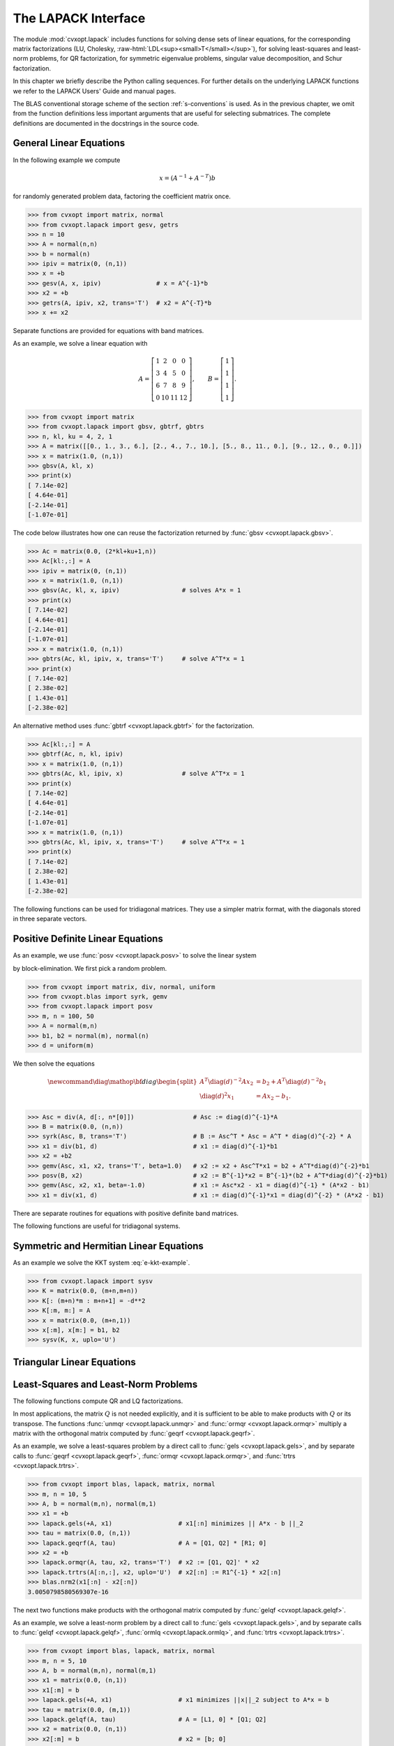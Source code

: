 .. role:: raw-html(raw)
   :format: html

.. _c-lapack:

********************
The LAPACK Interface
********************

The module :mod:`cvxopt.lapack` includes functions for solving dense sets 
of linear equations, for the corresponding matrix factorizations (LU, 
Cholesky, :raw-html:`LDL<sup><small>T</small></sup>`),
for solving least-squares and least-norm problems, for 
QR factorization, for symmetric eigenvalue problems, singular value 
decomposition, and Schur factorization.  

In this chapter we briefly describe the Python calling sequences.  For 
further details on the underlying LAPACK functions we refer to the LAPACK 
Users' Guide and manual pages.  

The BLAS conventional storage scheme of the section :ref:`s-conventions` 
is used. As in the previous chapter, we omit from the function definitions
less important arguments that are useful for selecting submatrices.  The 
complete definitions are documented in the docstrings in the source code.

.. seealso:: 

    `LAPACK Users' Guide, Third Edition, SIAM, 1999
    <http://www.netlib.org/lapack/lug/lapack_lug.html>`_


General Linear Equations
========================

.. function:: cvxopt.lapack.gesv(A, B[, ipiv = None])

    Solves
    
    .. math::

        A X = B,

    where :math:`A` and :math:`B` are real or complex matrices, with 
    :math:`A` square and nonsingular.  

    The arguments ``A`` and ``B`` must have the same type (:const:`'d'` 
    or :const:`'z'`).  On entry, ``B``  contains the right-hand side 
    :math:`B`; on exit it contains the solution :math:`X`.  The optional 
    argument ``ipiv`` is an integer matrix of length at least :math:`n`.  
    If ``ipiv`` is provided, then :func:`gesv` solves the system, replaces
    ``A`` with the triangular factors in an LU factorization, and returns 
    the permutation matrix in ``ipiv``.  If ``ipiv`` is not specified, 
    then :func:`gesv` solves the system but does not return the LU 
    factorization and does not modify ``A``.  

    Raises an :exc:`ArithmeticError` if the matrix is singular.


.. function:: cvxopt.lapack.getrf(A, ipiv)

    LU factorization of a general, possibly rectangular, real or
    complex matrix,  
 
    .. math::
    
        A = PLU, 

    where :math:`A` is :math:`m` by :math:`n`.  

    The argument ``ipiv`` is an integer matrix of length at least 
    min{:math:`m`, :math:`n`}.  On exit, the lower triangular part of 
    ``A`` is replaced by :math:`L`, the upper triangular part by :math:`U`,
    and the permutation matrix is returned in ``ipiv``.

    Raises an :exc:`ArithmeticError` if the matrix is not full rank.


.. function:: cvxopt.lapack.getrs(A, ipiv, B[, trans = 'N'])

    Solves a general set of linear equations

    .. math::
     
        AX & = B  \quad (\mathrm{trans} = \mathrm{'N'}), \\ 
        A^TX & = B \quad (\mathrm{trans} = \mathrm{'T'}), \\
        A^HX & = B \quad (\mathrm{trans} = \mathrm{'C'}), 
    
    given the LU factorization computed by 
    :func:`gesv <cvxopt.lapack.gesv>` or 
    :func:`getrf <cvxopt.lapack.getrf>`.

    On entry, ``A`` and ``ipiv`` must contain the factorization as computed
    by :func:`gesv` or :func:`getrf`.  On entry, ``B`` contains the 
    right-hand side :math:`B`; on exit it contains the solution :math:`X`.
    ``B`` must have the same type as ``A``.


.. function:: cvxopt.lapack.getri(A, ipiv)

    Computes the inverse of a matrix.  

    On entry, ``A`` and ``ipiv`` must contain the factorization as computed
    by :func:`gesv <cvxopt.lapack.gesv>` or 
    :func:`getrf <cvxopt.lapack.getrf>`.  On exit, ``A`` contains the 
    matrix inverse.


In the following example we compute

.. math::

    x = (A^{-1} + A^{-T})b

for randomly generated problem data, factoring the coefficient matrix once.

>>> from cvxopt import matrix, normal
>>> from cvxopt.lapack import gesv, getrs
>>> n = 10
>>> A = normal(n,n)
>>> b = normal(n)
>>> ipiv = matrix(0, (n,1))
>>> x = +b
>>> gesv(A, x, ipiv)               # x = A^{-1}*b 
>>> x2 = +b
>>> getrs(A, ipiv, x2, trans='T')  # x2 = A^{-T}*b
>>> x += x2


Separate functions are provided for equations with band matrices.

.. function:: cvxopt.lapack.gbsv(A, kl, B[, ipiv = None])

    Solves

    .. math::

        A X = B,
    
    where :math:`A` and :math:`B` are real or complex matrices, with 
    :math:`A` :math:`n` by :math:`n` and banded with :math:`k_l` 
    subdiagonals.  

    The arguments ``A`` and ``B`` must have the same type (:const:`'d'` 
    or :const:`'z'`).  On entry, ``B`` contains the right-hand side 
    :math:`B`; on exit it contains the solution :math:`X`.  The optional 
    argument ``ipiv`` is an integer matrix of length at least :math:`n`.  
    If ``ipiv`` is provided, then ``A`` must have :math:`2k_l + k_u + 1` 
    rows.  On entry the diagonals of :math:`A` are stored in rows 
    :math:`k_l + 1` to :math:`2k_l + k_u + 1` of ``A``, using the BLAS 
    format for general band matrices (see the section 
    :ref:`s-conventions`).  On exit, the factorization is returned in 
    ``A`` and ``ipiv``.  If ``ipiv`` is not provided, then ``A`` must have
    :math:`k_l + k_u + 1` rows.  On entry the diagonals of :math:`A` are 
    stored in the rows of ``A``, following the standard BLAS format for 
    general band matrices.  In this case, :func:`gbsv` does not modify 
    ``A`` and does not return the factorization.

    Raises an :exc:`ArithmeticError` if the matrix is singular.


.. function:: cvxopt.lapack.gbtrf(A, m, kl, ipiv)

    LU factorization of a general :math:`m` by :math:`n` real or complex 
    band matrix with :math:`k_l` subdiagonals.

    The matrix is stored using the BLAS format for general band matrices 
    (see the section :ref:`s-conventions`), by providing the diagonals 
    (stored as rows of a :math:`k_u + k_l + 1` by :math:`n` matrix ``A``),
    the number of rows :math:`m`, and the number of subdiagonals 
    :math:`k_l`.  The argument ``ipiv`` is an integer matrix of length at 
    least min{:math:`m`, :math:`n`}.  On exit, ``A`` and ``ipiv`` contain 
    the details of the factorization.

    Raises an :exc:`ArithmeticError` if the matrix is not full rank.


.. function:: cvxopt.lapack.gbtrs({A, kl, ipiv, B[, trans = 'N'])

    Solves a set of linear equations 
   
    .. math::

        AX   & = B \quad (\mathrm{trans} = \mathrm{'N'}), \\
        A^TX & = B \quad (\mathrm{trans} = \mathrm{'T'}), \\
        A^HX & = B \quad (\mathrm{trans} = \mathrm{'C'}), 

    with :math:`A` a general band matrix with :math:`k_l` subdiagonals, 
    given the LU factorization computed by 
    :func:`gbsv <cvxopt.lapack.gbsv>` or 
    :func:`gbtrf <cvxopt.lapack.gbtrf>`.

    On entry, ``A`` and ``ipiv`` must contain the factorization as computed
    by :func:`gbsv` or :func:`gbtrf`.  On entry, ``B`` contains the 
    right-hand side :math:`B`; on exit it contains the solution :math:`X`.
    ``B`` must have the same type as ``A``.


As an example, we solve a linear equation with

.. math::

    A = \left[ \begin{array}{cccc}
        1 & 2 & 0 & 0 \\
        3 & 4 & 5 & 0 \\
        6 & 7 & 8 & 9 \\
        0 & 10 & 11 & 12 
        \end{array}\right], \qquad  
    B = \left[\begin{array}{c} 1 \\ 1 \\ 1 \\ 1 \end{array}\right].

>>> from cvxopt import matrix
>>> from cvxopt.lapack import gbsv, gbtrf, gbtrs
>>> n, kl, ku = 4, 2, 1
>>> A = matrix([[0., 1., 3., 6.], [2., 4., 7., 10.], [5., 8., 11., 0.], [9., 12., 0., 0.]])
>>> x = matrix(1.0, (n,1))
>>> gbsv(A, kl, x)
>>> print(x)
[ 7.14e-02]
[ 4.64e-01]
[-2.14e-01]
[-1.07e-01]

The code below illustrates how one can reuse the factorization returned
by :func:`gbsv <cvxopt.lapack.gbsv>`. 

>>> Ac = matrix(0.0, (2*kl+ku+1,n))
>>> Ac[kl:,:] = A
>>> ipiv = matrix(0, (n,1))
>>> x = matrix(1.0, (n,1))
>>> gbsv(Ac, kl, x, ipiv)                 # solves A*x = 1
>>> print(x)
[ 7.14e-02]
[ 4.64e-01]
[-2.14e-01]
[-1.07e-01]
>>> x = matrix(1.0, (n,1))
>>> gbtrs(Ac, kl, ipiv, x, trans='T')     # solve A^T*x = 1
>>> print(x)
[ 7.14e-02]
[ 2.38e-02]
[ 1.43e-01]
[-2.38e-02]

An alternative method uses :func:`gbtrf <cvxopt.lapack.gbtrf>` for the 
factorization.

>>> Ac[kl:,:] = A
>>> gbtrf(Ac, n, kl, ipiv)                 
>>> x = matrix(1.0, (n,1))
>>> gbtrs(Ac, kl, ipiv, x)                # solve A^T*x = 1
>>> print(x)                 
[ 7.14e-02]
[ 4.64e-01]
[-2.14e-01]
[-1.07e-01]
>>> x = matrix(1.0, (n,1))
>>> gbtrs(Ac, kl, ipiv, x, trans='T')     # solve A^T*x = 1
>>> print(x)
[ 7.14e-02]
[ 2.38e-02]
[ 1.43e-01]
[-2.38e-02]


The following functions can be used for tridiagonal matrices. They use a 
simpler matrix format, with the diagonals stored in three separate vectors.

.. function:: cvxopt.lapack.gtsv(dl, d, du, B))

    Solves

    .. math::

        A X = B,
    
    where :math:`A` is an :math:`n` by :math:`n` tridiagonal matrix. 

    The subdiagonal of :math:`A` is stored as a matrix ``dl`` of length 
    :math:`n-1`, the diagonal is stored as a matrix ``d`` of length 
    :math:`n`, and the superdiagonal is stored as a matrix ``du`` of 
    length :math:`n-1`.  The four arguments must have the same type 
    (:const:`'d'` or :const:`'z'`).  On exit ``dl``, ``d``, ``du`` are 
    overwritten with the details of the LU factorization of :math:`A`. 
    On entry, ``B`` contains the right-hand side :math:`B`; on exit it 
    contains the solution :math:`X`.

    Raises an :exc:`ArithmeticError` if the matrix is singular.


.. function:: cvxopt.lapack.gttrf(dl, d, du, du2, ipiv)

    LU factorization of an :math:`n` by :math:`n` tridiagonal matrix.

    The subdiagonal of :math:`A` is stored as a matrix ``dl`` of length 
    :math:`n-1`, the diagonal is stored as a matrix ``d`` of length 
    :math:`n`, and the superdiagonal is stored as a matrix ``du`` of length
    :math:`n-1`.  ``dl``, ``d`` and ``du`` must have the same type.  
    ``du2`` is a matrix of length :math:`n-2`, and of the same type as 
    ``dl``.  ``ipiv`` is an :const:`'i'` matrix of length :math:`n`.
    On exit, the five arguments contain the details of the factorization.

    Raises an :exc:`ArithmeticError` if the matrix is singular.


.. function:: cvxopt.lapack.gttrs(dl, d, du, du2, ipiv, B[, trans = 'N'])

    Solves a set of linear equations 

    .. math:: 

        AX   & = B \quad (\mathrm{trans} = \mathrm{'N'}), \\
        A^TX & = B \quad (\mathrm{trans} = \mathrm{'T'}), \\
        A^HX & = B \quad (\mathrm{trans} = \mathrm{'C'}), 
    
    where :math:`A` is an :math:`n` by :math:`n` tridiagonal matrix.

    The arguments ``dl``, ``d``, ``du``, ``du2``, and ``ipiv`` contain 
    the details of the LU factorization as returned by 
    :func:`gttrf <cvxopt.lapack.gttrf>`.
    On entry, ``B`` contains the right-hand side :math:`B`; on exit it 
    contains the solution :math:`X`.  ``B`` must have the same type as 
    the other arguments.


Positive Definite Linear Equations
==================================

.. function:: cvxopt.lapack.posv(A, B[, uplo = 'L'])

    Solves

    .. math:: 

        A X = B,

    where :math:`A` is a real symmetric or complex Hermitian positive 
    definite matrix.

    On exit, ``B`` is replaced by the solution, and ``A`` is overwritten 
    with the Cholesky factor.  The matrices ``A`` and ``B`` must have 
    the same type (:const:`'d'` or :const:`'z'`).

    Raises an :exc:`ArithmeticError` if the matrix is not positive 
    definite.


.. function:: cvxopt.lapack.potrf(A[, uplo = 'L'])

    Cholesky factorization 

    .. math:: 

        A = LL^T \qquad \mbox{or} \qquad A = LL^H

    of a positive definite real symmetric or complex Hermitian matrix 
    :math:`A`.  

    On exit, the lower triangular part of ``A`` (if ``uplo`` is 
    :const:`'L'`) or the upper triangular part (if ``uplo`` is 
    :const:`'U'`) is overwritten with the Cholesky factor or its 
    (conjugate) transpose.

    Raises an :exc:`ArithmeticError` if the matrix is not positive 
    definite.


.. function:: cvxopt.lapack.potrs(A, B[, uplo = 'L'])

    Solves a set of linear equations

    .. math::
     
        AX = B

    with a positive definite real symmetric or complex Hermitian matrix,
    given the Cholesky factorization computed by 
    :func:`posv <cvxopt.lapack.posv>` or 
    :func:`potrf <cvxopt.lapack.potrf>`.

    On entry, ``A`` contains the triangular factor, as computed by 
    :func:`posv` or :func:`potrf`.  On exit, ``B`` is replaced by the 
    solution.  ``B`` must have the same type as ``A``.


.. function:: cvxopt.lapack.potri(A[, uplo = 'L']) 

    Computes the inverse of a positive definite matrix.

    On entry, ``A`` contains the Cholesky factorization computed by 
    :func:`potrf <cvxopt.lapack.potri>` or 
    :func:`posv <cvxopt.lapack.posv>`.  On exit, it contains the matrix 
    inverse.


As an example, we use :func:`posv <cvxopt.lapack.posv>` to solve the 
linear system

.. math:: 
    :label: e-kkt-example

    \newcommand{\diag}{\mathop{\bf diag}}
    \left[ \begin{array}{cc} 
        -\diag(d)^2  & A \\ A^T  & 0 
    \end{array} \right]
    \left[ \begin{array}{c} x_1 \\ x_2 \end{array} \right]
    = 
    \left[ \begin{array}{c} b_1 \\ b_2 \end{array} \right]

by block-elimination.  We first pick a random problem.

>>> from cvxopt import matrix, div, normal, uniform
>>> from cvxopt.blas import syrk, gemv
>>> from cvxopt.lapack import posv
>>> m, n = 100, 50  
>>> A = normal(m,n)
>>> b1, b2 = normal(m), normal(n)
>>> d = uniform(m)

We then solve the equations 

.. math::

    \newcommand{\diag}{\mathop{\bf diag}}
    \begin{split}
    A^T \diag(d)^{-2}A x_2 & = b_2 + A^T \diag(d)^{-2} b_1 \\
    \diag(d)^2 x_1 & = Ax_2 - b_1.
    \end{split}


>>> Asc = div(A, d[:, n*[0]])                # Asc := diag(d)^{-1}*A
>>> B = matrix(0.0, (n,n))
>>> syrk(Asc, B, trans='T')                  # B := Asc^T * Asc = A^T * diag(d)^{-2} * A
>>> x1 = div(b1, d)                          # x1 := diag(d)^{-1}*b1
>>> x2 = +b2
>>> gemv(Asc, x1, x2, trans='T', beta=1.0)   # x2 := x2 + Asc^T*x1 = b2 + A^T*diag(d)^{-2}*b1 
>>> posv(B, x2)                              # x2 := B^{-1}*x2 = B^{-1}*(b2 + A^T*diag(d)^{-2}*b1)
>>> gemv(Asc, x2, x1, beta=-1.0)             # x1 := Asc*x2 - x1 = diag(d)^{-1} * (A*x2 - b1)
>>> x1 = div(x1, d)                          # x1 := diag(d)^{-1}*x1 = diag(d)^{-2} * (A*x2 - b1)


There are separate routines for equations with positive definite band 
matrices.

.. function:: cvxopt.lapack.pbsv(A, B[, uplo='L'])

    Solves

    .. math::

        AX = B

    where :math:`A` is a real symmetric or complex Hermitian positive 
    definite band matrix.  

    On entry, the diagonals of :math:`A` are stored in ``A``, using the 
    BLAS format for symmetric or Hermitian band matrices (see 
    section :ref:`s-conventions`).  On exit, ``B`` is replaced by the
    solution, and ``A`` is overwritten with the Cholesky factor (in the
    BLAS format for triangular band matrices).  The matrices ``A`` and 
    ``B`` must have the same type (:const:`'d'` or :const:`'z'`).

    Raises an :exc:`ArithmeticError` if the matrix is not positive 
    definite.


.. function:: cvxopt.lapack.pbtrf(A[, uplo = 'L'])

    Cholesky factorization 

    .. math::

        A = LL^T \qquad \mbox{or} \qquad A = LL^H

    of a positive definite real symmetric or complex Hermitian band matrix
    :math:`A`.  

    On entry, the diagonals of :math:`A` are stored in ``A``, using the 
    BLAS format for symmetric or Hermitian band matrices.  On exit, ``A`` 
    contains the Cholesky factor, in the BLAS format for triangular band 
    matrices.  

    Raises an :exc:`ArithmeticError` if the matrix is not positive 
    definite.


.. function:: cvxopt.lapack.pbtrs(A, B[, uplo = 'L'])

    Solves a set of linear equations

    .. math::

        AX=B

    with a positive definite real symmetric or complex Hermitian band 
    matrix, given the Cholesky factorization computed by 
    :func:`pbsv <cvxopt.lapack.pbsv>` or 
    :func:`pbtrf <cvxopt.lapack.pbtrf>`.  

    On entry, ``A`` contains the triangular factor, as computed by
    :func:`pbsv` or :func:`pbtrf`.  On exit, ``B`` is replaced by the 
    solution.  ``B`` must have the same type as ``A``.


The following functions are useful for tridiagonal systems.

.. function:: cvxopt.lapack.ptsv(d, e, B)

    Solves
    
    .. math::

       A X = B,

    where :math:`A` is an :math:`n` by :math:`n` positive definite real 
    symmetric or complex Hermitian tridiagonal matrix.  

    The diagonal of :math:`A` is stored as a :const:`'d'` matrix ``d`` of 
    length :math:`n` and its subdiagonal as a :const:`'d'` or :const:`'z'`
    matrix ``e`` of length :math:`n-1`.  The arguments ``e`` and ``B`` 
    must have the same type.  On exit ``d`` contains the diagonal elements
    of :math:`D` in the 
    :raw-html:`LDL<sup><small>T</small></sup>`
    or 
    :raw-html:`LDL<sup><small>H</small></sup>`
    factorization of :math:`A`, and 
    ``e`` contains the subdiagonal elements of the unit lower bidiagonal 
    matrix :math:`L`.  ``B`` is overwritten with the solution :math:`X`.  
    Raises an :exc:`ArithmeticError` if the matrix is singular.


.. function:: cvxopt.lapack.pttrf(d, e)

    :raw-html:`LDL<sup><small>T</small></sup>`
    or
    :raw-html:`LDL<sup><small>H</small></sup>`
    factorization of an :math:`n` by :math:`n` positive 
    definite real symmetric or complex Hermitian tridiagonal matrix 
    :math:`A`.

    On entry, the argument ``d`` is a :const:`'d'` matrix with the diagonal
    elements of :math:`A`.  The argument ``e`` is :const:`'d'` or 
    :const:`'z'` matrix containing the subdiagonal of :math:`A`.  On exit 
    ``d`` contains the diagonal elements of :math:`D`, and ``e`` contains 
    the subdiagonal elements of the unit lower bidiagonal matrix :math:`L`.
    
    Raises an :exc:`ArithmeticError` if the matrix is singular.


.. function:: cvxopt.lapack.pttrs(d, e, B[, uplo = 'L'])

    Solves a set of linear equations 

    .. math::

        AX = B 

    where :math:`A` is an :math:`n` by :math:`n` positive definite real 
    symmetric or complex Hermitian tridiagonal matrix, given its 
    :raw-html:`LDL<sup><small>T</small></sup>`
    or
    :raw-html:`LDL<sup><small>H</small></sup>`
    factorization.

    The argument ``d`` is the diagonal of the diagonal matrix :math:`D`.
    The argument ``uplo`` only matters for complex matrices.  If ``uplo`` 
    is :const:`'L'`, then on exit ``e`` contains the subdiagonal elements 
    of the unit bidiagonal matrix :math:`L`.  If ``uplo`` is :const:`'U'`,
    then ``e`` contains the complex conjugates of the elements of the unit
    bidiagonal matrix :math:`L`.  On exit, ``B`` is overwritten with the 
    solution :math:`X`.  ``B`` must have the same type as ``e``.


Symmetric and Hermitian Linear Equations
========================================

.. function:: cvxopt.lapack.sysv(A, B[, ipiv = None, uplo = 'L'])

    Solves

    .. math::
    
        AX = B
    
    where :math:`A` is a real or complex symmetric matrix  of order 
    :math:`n`.

    On exit, ``B`` is replaced by the solution.  The matrices ``A`` and 
    ``B`` must have the same type (:const:`'d'` or :const:`'z'`).  The 
    optional argument ``ipiv`` is an integer matrix of length at least 
    equal to :math:`n`.  If ``ipiv`` is provided, :func:`sysv` solves the 
    system and returns the factorization in ``A`` and ``ipiv``.  If 
    ``ipiv`` is not specified, :func:`sysv` solves the system but does not
    return the factorization and does not modify ``A``.

    Raises an :exc:`ArithmeticError` if the matrix is singular.


.. function:: cvxopt.lapack.sytrf(A, ipiv[, uplo = 'L'])

    :raw-html:`LDL<sup><small>T</small></sup>`
    factorization 

    .. math:: 

        PAP^T = LDL^T

    of a real or complex symmetric matrix :math:`A` of order :math:`n`.

    ``ipiv`` is an :const:`'i'` matrix of length at least :math:`n`.  On 
    exit, ``A`` and ``ipiv`` contain the factorization.

    Raises an :exc:`ArithmeticError` if the matrix is singular.


.. function:: cvxopt.lapack.sytrs(A, ipiv, B[, uplo = 'L'])

    Solves 

    .. math:: 

        A X = B

    given the 
    :raw-html:`LDL<sup><small>T</small></sup>`
    factorization computed by 
    :func:`sytrf <cvxopt.lapack.sytrf>` or 
    :func:`sysv <cvxopt.lapack.sysv>`. ``B`` must have the same type as 
    ``A``.


.. function:: cvxopt.lapack.sytri(A, ipiv[, uplo = 'L'])

    Computes the inverse of a real or complex symmetric matrix.

    On entry, ``A`` and ``ipiv`` contain the 
    :raw-html:`LDL<sup><small>T</small></sup>`
    factorization computed by :func:`sytrf <cvxopt.lapack.sytrf>` or 
    :func:`sysv <cvxopt.lapack.sysv>`.  
    On exit, ``A`` contains the inverse.


.. function:: cvxopt.lapack.hesv(A, B[, ipiv = None, uplo = 'L'])

    Solves

    .. math::

        A X = B

    where :math:`A` is a real symmetric or complex Hermitian of order 
    :math:`n`.

    On exit, ``B`` is replaced by the solution.  The matrices ``A`` and 
    ``B`` must have the same type (:const:`'d'` or :const:`'z'`).  The 
    optional argument ``ipiv`` is an integer matrix of length at least 
    :math:`n`.  If ``ipiv`` is provided, then :func:`hesv` solves the 
    system and returns the factorization in ``A`` and ``ipiv``.  If 
    ``ipiv`` is not specified, then :func:`hesv` solves the system but does
    not return the factorization and does not modify ``A``.

    Raises an :exc:`ArithmeticError` if the matrix is singular.


.. function:: cvxopt.lapack.hetrf(A, ipiv[, uplo = 'L'])

    :raw-html:`LDL<sup><small>H</small></sup>`
    factorization 

    .. math:: 

        PAP^T = LDL^H

    of a real symmetric or complex Hermitian matrix of order :math:`n`.
    ``ipiv`` is an :const:`'i'` matrix of length at least :math:`n`.  
    On exit, ``A`` and ``ipiv`` contain the factorization.

    Raises an :exc:`ArithmeticError` if the matrix is singular.


.. function:: cvxopt.lapack.hetrs(A, ipiv, B[, uplo = 'L'])

    Solves 

    .. math::

        A X = B
    
    given the 
    :raw-html:`LDL<sup><small>H</small></sup>`
    factorization computed by 
    :func:`hetrf <cvxopt.lapack.hetrf>` or 
    :func:`hesv <cvxopt.lapack.hesv>`.


.. function:: cvxopt.lapack.hetri(A, ipiv[, uplo = 'L'])

    Computes the inverse of a real symmetric or complex Hermitian  matrix.

    On entry, ``A`` and ``ipiv`` contain the 
    :raw-html:`LDL<sup><small>H</small></sup>`
    factorization computed 
    by :func:`hetrf <cvxopt.lapack.hetrf>` or 
    :func:`hesv <cvxopt.lapack.hesv>`.  On exit, ``A`` contains the 
    inverse.


As an example we solve the KKT system :eq:`e-kkt-example`.

>>> from cvxopt.lapack import sysv
>>> K = matrix(0.0, (m+n,m+n))
>>> K[: (m+n)*m : m+n+1] = -d**2
>>> K[:m, m:] = A
>>> x = matrix(0.0, (m+n,1))
>>> x[:m], x[m:] = b1, b2
>>> sysv(K, x, uplo='U')   


Triangular Linear Equations
===========================

.. function:: cvxopt.lapack.trtrs(A, B[, uplo = 'L', trans = 'N', diag = 'N'])

    Solves a triangular set of equations

    .. math::

        AX   & = B \quad (\mathrm{trans} = \mathrm{'N'}), \\
        A^TX & = B \quad (\mathrm{trans} = \mathrm{'T'}), \\
        A^HX & = B \quad (\mathrm{trans} = \mathrm{'C'}), 

    where :math:`A` is real or complex and triangular of order :math:`n`, 
    and :math:`B` is a matrix with :math:`n` rows.  

    ``A`` and ``B`` are matrices with the same type (:const:`'d'` or 
    :const:`'z'`).  :func:`trtrs` is similar to 
    :func:`blas.trsm <cvxopt.blas.trsm>`, except 
    that it raises an :exc:`ArithmeticError` if a diagonal element of ``A``
    is zero (whereas :func:`blas.trsm` returns :const:`inf` values).


.. function:: cvxopt.lapack.trtri(A[, uplo = 'L', diag = 'N'])

    Computes the inverse of a real or complex triangular matrix :math:`A`.  
    On exit, ``A`` contains the inverse.


.. function:: cvxopt.lapack.tbtrs(A, B[, uplo = 'L', trans = 'T', diag = 'N'])

    Solves a triangular set of equations

    .. math:: 

        AX   & = B \quad (\mathrm{trans} = \mathrm{'N'}), \\
        A^TX & = B \quad (\mathrm{trans} = \mathrm{'T'}), \\
        A^HX & = B \quad (\mathrm{trans} = \mathrm{'C'}), 

    where :math:`A` is real or complex triangular band matrix of order 
    :math:`n`, and :math:`B` is a matrix with :math:`n` rows.

    The diagonals of :math:`A` are stored in ``A`` using the BLAS 
    conventions for triangular band matrices.  ``A`` and ``B`` are 
    matrices with the same type (:const:`'d'` or :const:`'z'`).  On exit, 
    ``B`` is replaced by the solution :math:`X`.


Least-Squares and Least-Norm Problems
=====================================

.. function:: cvxopt.lapack.gels(A, B[, trans = 'N'])

    Solves least-squares and least-norm problems with a full rank :math:`m`
    by :math:`n` matrix :math:`A`.


    1. ``trans`` is :const:`'N'`.  If :math:`m` is greater than or equal
       to :math:`n`, :func:`gels` solves the least-squares problem

       .. math::

           \begin{array}{ll} 
           \mbox{minimize} & \|AX-B\|_F.
           \end{array} 
    
       If :math:`m` is less than or equal to :math:`n`, :func:`gels` solves
       the least-norm problem

       .. math::

           \begin{array}{ll} 
           \mbox{minimize} & \|X\|_F \\
           \mbox{subject to} & AX = B.
           \end{array}

    2. ``trans`` is :const:`'T'` or :const:`'C'` and ``A`` and ``B`` are 
       real.  If :math:`m` is greater than or equal to :math:`n`, 
       :func:`gels` solves the least-norm problem

       .. math:: 
    
           \begin{array}{ll} 
           \mbox{minimize} & \|X\|_F \\
           \mbox{subject to} & A^TX=B.
           \end{array}

       If :math:`m` is less than or equal to :math:`n`, :func:`gels` solves
       the least-squares problem

       .. math::

           \begin{array}{ll} 
           \mbox{minimize} & \|A^TX-B\|_F.
           \end{array}
    
    3. ``trans`` is :const:`'C'` and ``A`` and ``B`` are complex. If 
       :math:`m` is greater than or equal to :math:`n`, :func:`gels` solves
       the least-norm problem
   
       .. math::

           \begin{array}{ll} 
           \mbox{minimize} & \|X\|_F \\
           \mbox{subject to} & A^HX=B.
           \end{array}

       If :math:`m` is less than or equal to :math:`n`, :func:`gels` solves
       the least-squares problem

       .. math::

           \begin{array}{ll} 
           \mbox{minimize} & \|A^HX-B\|_F.
           \end{array}

    ``A`` and ``B`` must have the same typecode (:const:`'d'` or 
    :const:`'z'`).  ``trans`` = :const:`'T'` is not allowed if ``A`` is 
    complex.  On exit, the solution :math:`X` is stored as the leading 
    submatrix of ``B``.  The matrix ``A`` is overwritten with details of 
    the QR or the LQ factorization of :math:`A`.

    Note that :func:`gels` does not check whether :math:`A` is full rank.


The following functions compute QR and LQ factorizations. 

.. function:: cvxopt.lapack.geqrf(A, tau)

    QR factorization of a real or complex matrix ``A``:

    .. math:: 

        A = Q R.

    If :math:`A` is :math:`m` by :math:`n`, then :math:`Q` is :math:`m` by 
    :math:`m` and orthogonal/unitary, and :math:`R` is :math:`m` by  
    :math:`n` and upper triangular (if :math:`m` is greater than or equal 
    to :math:`n`), or upper trapezoidal (if :math:`m` is less than or 
    equal to :math:`n`).  

    ``tau``  is a matrix of the same type as ``A`` and of length 
    min{:math:`m`, :math:`n`}.  On exit, :math:`R` is stored in the upper 
    triangular/trapezoidal part of ``A``.  The matrix :math:`Q` is stored 
    as a product of min{:math:`m`, :math:`n`} elementary reflectors in 
    the first min{:math:`m`, :math:`n`} columns of ``A`` and in ``tau``.


.. function:: cvxopt.lapack.gelqf(A, tau)

    LQ factorization of a real or complex matrix ``A``:
  
    .. math::

        A = L Q.

    If :math:`A` is :math:`m` by :math:`n`, then :math:`Q` is :math:`n` by 
    :math:`n` and orthogonal/unitary, and :math:`L` is :math:`m` by 
    :math:`n` and lower triangular (if :math:`m` is less than or equal to 
    :math:`n`), or lower trapezoidal (if :math:`m` is greater than or equal
    to :math:`n`).  

    ``tau``  is a matrix of the same type as ``A`` and of length 
    min{:math:`m`, :math:`n`}.  On exit, :math:`L` is stored in the lower 
    triangular/trapezoidal part of ``A``.  The matrix :math:`Q` is stored 
    as a product of min{:math:`m`, :math:`n`} elementary reflectors in the
    first min{:math:`m`, :math:`n`} rows of ``A`` and in ``tau``.


.. function:: cvxopt.lapack.geqp3(A, jpvt, tau)

    QR factorization with column pivoting of a real or complex matrix 
    :math:`A`:

    .. math:: 

        A P = Q R.

    If :math:`A` is :math:`m` by :math:`n`, then :math:`Q` is :math:`m` 
    by :math:`m` and orthogonal/unitary, and :math:`R` is :math:`m` by 
    :math:`n` and upper triangular (if :math:`m` is greater than or equal 
    to :math:`n`), or upper trapezoidal (if :math:`m` is less than or equal
    to :math:`n`).  

    ``tau`` is a matrix of the same type as ``A`` and of length 
    min{:math:`m`, :math:`n`}.  ``jpvt`` is an integer matrix of 
    length :math:`n`.  On entry, if ``jpvt[k]`` is nonzero, then 
    column :math:`k` of :math:`A` is permuted to the front of :math:`AP`.
    Otherwise, column :math:`k` is a free column.

    On exit, ``jpvt`` contains the permutation :math:`P`:  the operation 
    :math:`AP` is equivalent to ``A[:, jpvt-1]``.  :math:`R` is stored
    in the upper triangular/trapezoidal part of ``A``.  The matrix 
    :math:`Q` is stored as a product of min{:math:`m`, :math:`n`} 
    elementary reflectors in the first min{:math:`m`,:math:`n`} columns 
    of ``A`` and in ``tau``.


In most applications, the matrix :math:`Q` is not needed explicitly, and
it is sufficient to be able to make products with :math:`Q` or its 
transpose.  The functions :func:`unmqr <cvxopt.lapack.unmqr>` and 
:func:`ormqr <cvxopt.lapack.ormqr>` multiply a matrix
with the orthogonal matrix computed by 
:func:`geqrf <cvxopt.lapack.geqrf>`.

.. function:: cvxopt.lapack.unmqr(A, tau, C[, side = 'L', trans = 'N'])

    Product with a real orthogonal or complex unitary matrix:

    .. math::

        \newcommand{\op}{\mathop{\mathrm{op}}}
        \begin{split}
        C & := \op(Q)C \quad (\mathrm{side} = \mathrm{'L'}), \\
        C & := C\op(Q) \quad (\mathrm{side} = \mathrm{'R'}), \\
        \end{split}

    where

    .. math::

        \newcommand{\op}{\mathop{\mathrm{op}}}
        \op(Q) =  \left\{ \begin{array}{ll}
            Q & \mathrm{trans} = \mathrm{'N'} \\
            Q^T & \mathrm{trans} = \mathrm{'T'} \\
            Q^H & \mathrm{trans} = \mathrm{'C'}.
        \end{array}\right.

    If ``A`` is :math:`m` by :math:`n`, then :math:`Q` is square of order 
    :math:`m` and orthogonal or unitary.  :math:`Q` is stored in the first
    min{:math:`m`, :math:`n`} columns of ``A`` and in ``tau`` as a 
    product of min{:math:`m`, :math:`n`} elementary reflectors, as 
    computed by :func:`geqrf <cvxopt.lapack.geqrf>`.  
    The matrices ``A``, ``tau``, and ``C`` 
    must have the same type.  ``trans`` = :const:`'T'` is only allowed if 
    the typecode is :const:`'d'`.


.. function:: cvxopt.lapack.ormqr(A, tau, C[, side = 'L', trans = 'N'])

    Identical to :func:`unmqr <cvxopt.lapack.unmqr>` but works only for 
    real matrices, and the 
    possible values of ``trans`` are :const:`'N'` and :const:`'T'`.


As an example, we solve a least-squares problem by a direct call to 
:func:`gels <cvxopt.lapack.gels>`, and by separate calls to 
:func:`geqrf <cvxopt.lapack.geqrf>`, 
:func:`ormqr <cvxopt.lapack.ormqr>`, and 
:func:`trtrs <cvxopt.lapack.trtrs>`.

>>> from cvxopt import blas, lapack, matrix, normal
>>> m, n = 10, 5
>>> A, b = normal(m,n), normal(m,1)
>>> x1 = +b
>>> lapack.gels(+A, x1)                  # x1[:n] minimizes || A*x - b ||_2
>>> tau = matrix(0.0, (n,1)) 
>>> lapack.geqrf(A, tau)                 # A = [Q1, Q2] * [R1; 0]
>>> x2 = +b
>>> lapack.ormqr(A, tau, x2, trans='T')  # x2 := [Q1, Q2]' * x2
>>> lapack.trtrs(A[:n,:], x2, uplo='U')  # x2[:n] := R1^{-1} * x2[:n]
>>> blas.nrm2(x1[:n] - x2[:n])
3.0050798580569307e-16


The next two functions make products with the orthogonal matrix computed 
by :func:`gelqf <cvxopt.lapack.gelqf>`.

.. function:: cvxopt.lapack.unmlq(A, tau, C[, side = 'L', trans = 'N'])

    Product with a real orthogonal or complex unitary matrix:

    .. math::

        \newcommand{\op}{\mathop{\mathrm{op}}}
        \begin{split}
        C & := \op(Q)C \quad (\mathrm{side} = \mathrm{'L'}), \\
        C & := C\op(Q) \quad (\mathrm{side} = \mathrm{'R'}), \\
        \end{split}

    where

    .. math::
        \newcommand{\op}{\mathop{\mathrm{op}}}
            \op(Q) =  \left\{ \begin{array}{ll}
                Q & \mathrm{trans} = \mathrm{'N'}, \\
                Q^T & \mathrm{trans} = \mathrm{'T'}, \\
                Q^H & \mathrm{trans} = \mathrm{'C'}.
            \end{array}\right.

    If ``A`` is :math:`m` by :math:`n`, then :math:`Q` is square of order 
    :math:`n` and orthogonal or unitary.  :math:`Q` is stored in the first
    min{:math:`m`, :math:`n`} rows of ``A`` and in ``tau`` as a product of
    min{:math:`m`, :math:`n`} elementary reflectors, as computed by  
    :func:`gelqf <cvxopt.lapack.gelqf>`.  
    The matrices ``A``, ``tau``, and ``C`` must have the 
    same type.  ``trans`` = :const:`'T'` is only allowed if the typecode 
    is :const:`'d'`.


.. function:: cvxopt.lapack.ormlq(A, tau, C[, side = 'L', trans = 'N'])

    Identical to :func:`unmlq <cvxopt.lapack.unmlq>` but works only for 
    real matrices, and the 
    possible values of ``trans`` or :const:`'N'` and :const:`'T'`.


As an example, we solve a least-norm problem by a direct call to 
:func:`gels <cvxopt.lapack.gels>`, and by separate calls to 
:func:`gelqf <cvxopt.lapack.gelqf>`, 
:func:`ormlq <cvxopt.lapack.ormlq>`, 
and :func:`trtrs <cvxopt.lapack.trtrs>`.

>>> from cvxopt import blas, lapack, matrix, normal
>>> m, n = 5, 10
>>> A, b = normal(m,n), normal(m,1)
>>> x1 = matrix(0.0, (n,1))
>>> x1[:m] = b
>>> lapack.gels(+A, x1)                  # x1 minimizes ||x||_2 subject to A*x = b
>>> tau = matrix(0.0, (m,1)) 
>>> lapack.gelqf(A, tau)                 # A = [L1, 0] * [Q1; Q2] 
>>> x2 = matrix(0.0, (n,1))
>>> x2[:m] = b                           # x2 = [b; 0]
>>> lapack.trtrs(A[:,:m], x2)            # x2[:m] := L1^{-1} * x2[:m]
>>> lapack.ormlq(A, tau, x2, trans='T')  # x2 := [Q1, Q2]' * x2
>>> blas.nrm2(x1 - x2)
0.0


Finally, if the matrix :math:`Q` is needed explicitly, it can be generated
from the output of :func:`geqrf <cvxopt.lapack.geqrf>` and 
:func:`gelqf <cvxopt.lapack.gelqf>` using one of the following functions.

.. function:: cvxopt.lapack.ungqr(A, tau)

    If ``A`` has size :math:`m` by :math:`n`, and ``tau`` has length 
    :math:`k`, then, on entry, the first ``k`` columns of the matrix ``A`` 
    and the entries of ``tau`` contai an unitary or orthogonal matrix
    :math:`Q` of order :math:`m`, as computed by 
    :func:`geqrf <cvxopt.lapack.geqrf>`.  On exit, 
    the first min{:math:`m`, :math:`n`} columns of :math:`Q` are contained
    in the leading columns of ``A``.


.. function:: cvxopt.lapack.orgqr(A, tau)

    Identical to :func:`ungqr <cvxopt.lapack.ungqr>` but works only for 
    real matrices.


.. function:: cvxopt.lapack.unglq(A, tau)

    If ``A`` has size :math:`m` by :math:`n`, and ``tau`` has length 
    :math:`k`, then, on entry, the first ``k`` rows of the matrix ``A`` 
    and the entries of ``tau`` contain a unitary or orthogonal matrix
    :math:`Q` of order :math:`n`, as computed by 
    :func:`gelqf <cvxopt.lapack.gelqf>`.  
    On exit, the first min{:math:`m`, :math:`n`} rows of :math:`Q` are 
    contained in the leading rows of ``A``.


.. function:: cvxopt.lapack.orglq(A, tau)

    Identical to :func:`unglq <cvxopt.lapack.unglq>` but works only for 
    real matrices.


We illustrate this with the QR factorization of the matrix

.. math::
    A = \left[\begin{array}{rrr}
        6 & -5 & 4 \\ 6 & 3 & -4 \\ 19 & -2 & 7 \\ 6 & -10 & -5 
        \end{array} \right]
      = \left[\begin{array}{cc}
        Q_1 & Q_2 \end{array}\right]
        \left[\begin{array}{c} R \\ 0 \end{array}\right]. 

>>> from cvxopt import matrix, lapack
>>> A = matrix([ [6., 6., 19., 6.], [-5., 3., -2., -10.], [4., -4., 7., -5] ])
>>> m, n = A.size
>>> tau = matrix(0.0, (n,1))
>>> lapack.geqrf(A, tau)
>>> print(A[:n, :])              # Upper triangular part is R.
[-2.17e+01  5.08e+00 -4.76e+00]
[ 2.17e-01 -1.06e+01 -2.66e+00]
[ 6.87e-01  3.12e-01 -8.74e+00]
>>> Q1 = +A
>>> lapack.orgqr(Q1, tau)
>>> print(Q1)
[-2.77e-01  3.39e-01 -4.10e-01]
[-2.77e-01 -4.16e-01  7.35e-01]
[-8.77e-01 -2.32e-01 -2.53e-01]
[-2.77e-01  8.11e-01  4.76e-01]
>>> Q = matrix(0.0, (m,m))
>>> Q[:, :n] = A
>>> lapack.orgqr(Q, tau)
>>> print(Q)                     # Q = [ Q1, Q2]
[-2.77e-01  3.39e-01 -4.10e-01 -8.00e-01]
[-2.77e-01 -4.16e-01  7.35e-01 -4.58e-01]
[-8.77e-01 -2.32e-01 -2.53e-01  3.35e-01]
[-2.77e-01  8.11e-01  4.76e-01  1.96e-01]


The orthogonal matrix in the factorization

.. math::

    A = \left[ \begin{array}{rrrr}
        3 & -16 & -10 & -1 \\
       -2 & -12 &  -3 &  4 \\
        9 &  19 &   6 & -6  
        \end{array}\right]
      = Q \left[\begin{array}{cc} R_1 & R_2 \end{array}\right]

can be generated as follows.

>>> A = matrix([ [3., -2., 9.], [-16., -12., 19.], [-10., -3., 6.], [-1., 4., -6.] ])
>>> m, n = A.size
>>> tau = matrix(0.0, (m,1))
>>> lapack.geqrf(A, tau)
>>> R = +A
>>> print(R)                     # Upper trapezoidal part is [R1, R2].
[-9.70e+00 -1.52e+01 -3.09e+00  6.70e+00]
[-1.58e-01  2.30e+01  1.14e+01 -1.92e+00]
[ 7.09e-01 -5.57e-01  2.26e+00  2.09e+00]
>>> lapack.orgqr(A, tau)
>>> print(A[:, :m])              # Q is in the first m columns of A.
[-3.09e-01 -8.98e-01 -3.13e-01]
[ 2.06e-01 -3.85e-01  9.00e-01]
[-9.28e-01  2.14e-01  3.04e-01]


Symmetric and Hermitian Eigenvalue Decomposition
================================================

The first four routines compute all or selected  eigenvalues and 
eigenvectors of a real symmetric matrix :math:`A`:

.. math::

    \newcommand{\diag}{\mathop{\bf diag}}
    A = V\diag(\lambda)V^T,\qquad  V^TV = I.

.. function:: cvxopt.lapack.syev(A, W[, jobz = 'N', uplo = 'L'])

    Eigenvalue decomposition of a real symmetric matrix of order :math:`n`.

    ``W`` is a real matrix of length at least :math:`n`.  On exit, ``W`` 
    contains the eigenvalues in ascending order.  If ``jobz`` is 
    :const:`'V'`, the eigenvectors are also computed and returned in ``A``.
    If ``jobz`` is :const:`'N'`, the eigenvectors are not returned and the 
    contents of ``A`` are destroyed.

    Raises an :exc:`ArithmeticError` if the eigenvalue decomposition fails.


.. function:: cvxopt.lapack.syevd(A, W[, jobz = 'N', uplo = 'L'])

    This is an alternative to :func:`syev <cvxopt.lapack.syev>`, based 
    on a different
    algorithm.  It is faster on large problems, but also uses more memory.


.. function:: cvxopt.lapack.syevx(A, W[, jobz = 'N', range = 'A', uplo = 'L', vl = 0.0, vu = 0.0, il = 1, iu = 1, Z = None])

    Computes selected eigenvalues and eigenvectors of a real symmetric 
    matrix of order :math:`n`.

    ``W`` is a real matrix of length at least :math:`n`.  On exit, ``W``  
    contains the eigenvalues in ascending order.  If ``range`` is 
    :const:`'A'`, all the eigenvalues are computed.  If ``range`` is 
    :const:`'I'`, eigenvalues :math:`i_l` through :math:`i_u` are 
    computed, where :math:`1 \leq i_l \leq i_u \leq n`.  If ``range`` is 
    :const:`'V'`, the eigenvalues in the interval :math:`(v_l, v_u]` are 
    computed. 

    If ``jobz`` is :const:`'V'`, the (normalized) eigenvectors are 
    computed, and returned in ``Z``.  If ``jobz`` is :const:`'N'`, the 
    eigenvectors are not computed.  In both cases, the contents of ``A`` 
    are destroyed on exit.

    ``Z`` is optional (and not referenced) if ``jobz`` is :const:`'N'`.
    It is required if ``jobz`` is :const:`'V'` and must have at least
    :math:`n` columns if ``range`` is :const:`'A'` or :const:`'V'` and  at
    least :math:`i_u - i_l + 1` columns if ``range`` is :const:`'I'`.

    :func:`syevx` returns the number of computed eigenvalues.


.. function:: cvxopt.lapack.syevr(A, W[, jobz = 'N', range = 'A', uplo = 'L', vl = 0.0, vu = 0.0, il = 1, iu = n, Z =  None])

    This is an alternative to :func:`syevx <cvxopt.lapack.syevr>`.  
    :func:`syevr` is the most 
    recent LAPACK routine for symmetric eigenvalue problems, and expected 
    to supersede the three other routines in future releases.


The next four routines can be used to compute eigenvalues and eigenvectors 
for complex Hermitian matrices:

.. math::

    \newcommand{\diag}{\mathop{\bf diag}}
    A = V\diag(\lambda)V^H,\qquad  V^HV = I.

For real symmetric matrices they are identical to the corresponding
:func:`syev*` routines.

.. function:: cvxopt.lapack.heev(A, W[, jobz = 'N', uplo = 'L'])

    Eigenvalue decomposition of a real symmetric or complex Hermitian
    matrix of order :math:`n`.

    The calling sequence is identical to 
    :func:`syev <cvxopt.lapack.syev>`,
    except that ``A`` can be real or complex.


.. function:: cvxopt.lapack.heevd(A, W[, jobz = 'N'[, uplo = 'L']])

    This is an alternative to :func:`heev <cvxopt.lapack.heevd>`. 


.. function:: cvxopt.lapack.heevx(A, W[, jobz = 'N', range = 'A', uplo = 'L', vl = 0.0, vu = 0.0, il = 1, iu = n, Z = None])

    Computes selected eigenvalues and eigenvectors of a real symmetric 
    or complex Hermitian matrix.

    The calling sequence is identical to 
    :func:`syevx <cvxopt.lapack.syevx>`, except that ``A`` 
    can be real or complex.  ``Z`` must have the same type as ``A``.


.. function:: cvxopt.lapack.heevr(A, W[, jobz = 'N', range = 'A', uplo = 'L', vl = 0.0, vu = 0.0, il = 1, iu = n, Z = None])

    This is an alternative to :func:`heevx <cvxopt.lapack.heevx>`. 


Generalized Symmetric Definite Eigenproblems
============================================

Three types of generalized eigenvalue problems can be solved:

.. math:: 
    :label: e-gevd

    \newcommand{\diag}{\mathop{\bf diag}}
    \begin{split}
        AZ  & = BZ\diag(\lambda)\quad \mbox{(type 1)}, \\
        ABZ & = Z\diag(\lambda) \quad \mbox{(type 2)}, \\
        BAZ & = Z\diag(\lambda) \quad \mbox{(type 3)}, 
    \end{split}

with :math:`A` and :math:`B` real symmetric or complex Hermitian, and 
:math:`B` is positive definite.  The matrix of eigenvectors is normalized 
as follows:

.. math::

    Z^H BZ = I \quad \mbox{(types 1 and 2)}, \qquad 
    Z^H B^{-1}Z = I \quad \mbox{(type 3)}.

.. function:: cvxopt.lapack.sygv(A, B, W[, itype = 1, jobz = 'N', uplo = 'L'])

    Solves the generalized eigenproblem :eq:`e-gevd` for real symmetric 
    matrices of order :math:`n`, stored in real matrices ``A`` and ``B``.
    ``itype`` is an integer with possible values 1, 2, 3, and specifies
    the type of eigenproblem.  ``W`` is a real matrix of length at least 
    :math:`n`.  On exit, it contains the eigenvalues in ascending order.
    On exit, ``B`` contains the Cholesky factor of :math:`B`.  If ``jobz``
    is :const:`'V'`, the eigenvectors are computed and returned in ``A``.
    If ``jobz`` is :const:`'N'`, the eigenvectors are not returned and the 
    contents of ``A`` are destroyed.


.. function:: cvxopt.lapack.hegv(A, B, W[, itype = 1, jobz = 'N', uplo = 'L'])

    Generalized eigenvalue problem :eq:`e-gevd` of real symmetric or 
    complex Hermitian matrix of order :math:`n`.  The calling sequence is 
    identical to :func:`sygv <cvxopt.lapack.sygv>`, except that 
    ``A`` and ``B`` can be real or complex.



Singular Value Decomposition
============================

.. function:: cvxopt.lapack.gesvd(A, S[, jobu = 'N', jobvt = 'N', U = None, Vt = None])

    Singular value decomposition 
    
    .. math::

        A = U \Sigma V^T, \qquad A = U \Sigma V^H

    of a real or complex :math:`m` by :math:`n` matrix :math:`A`.

    ``S`` is a real matrix of length at least min{:math:`m`, :math:`n`}.
    On exit, its first  min{:math:`m`, :math:`n`} elements are the 
    singular values in descending order.

    The argument ``jobu`` controls how many left singular vectors are
    computed.  The possible values are :const:`'N'`, :const:`'A'`, 
    :const:`'S'` and :const:`'O'`.  If ``jobu`` is :const:`'N'`, no left 
    singular vectors are computed.  If ``jobu`` is :const:`'A'`, all left  
    singular vectors are computed and returned as columns of ``U``.
    If ``jobu`` is :const:`'S'`, the first min{:math:`m`, :math:`n`} left 
    singular vectors are computed and returned as columns of ``U``.
    If ``jobu`` is :const:`'O'`, the first min{:math:`m`, :math:`n`} left 
    singular vectors are computed and returned as columns of ``A``.
    The argument ``U`` is \None\ (if ``jobu`` is :const:`'N'`
    or :const:`'A'`) or a matrix of the same type as ``A``.

    The argument ``jobvt`` controls how many right singular vectors are
    computed.  The possible values are :const:`'N'`, :const:`'A'`, 
    :const:`'S'` and :const:`'O'`.  If ``jobvt`` is :const:`'N'`, no right
    singular vectors are computed.  If ``jobvt`` is :const:`'A'`, all right
    singular vectors are computed and returned as rows of ``Vt``.
    If ``jobvt`` is :const:`'S'`, the first min{:math:`m`, :math:`n`} 
    right singular vectors are computed and their (conjugate) transposes 
    are returned as rows of ``Vt``.  If ``jobvt`` is :const:`'O'`, the 
    first min{:math:`m`, :math:`n`} right singular vectors are computed 
    and their (conjugate) transposes are returned as rows of ``A``.
    Note that the (conjugate) transposes of the right singular vectors 
    (i.e., the matrix :math:`V^H`) are returned in ``Vt`` or ``A``.
    The argument ``Vt`` can be :const:`None` (if ``jobvt`` is :const:`'N'`
    or :const:`'A'`) or a matrix of the same type as ``A``.

    On exit, the contents of ``A`` are destroyed.


.. function:: cvxopt.lapack.gesdd(A, S[, jobz = 'N', U = None, Vt = None])

    Singular value decomposition of a real or complex :math:`m` by 
    :math:`n` matrix..  This function is based on a divide-and-conquer 
    algorithm and is faster than :func:`gesvd <cvxopt.lapack.gesdd>`.

    ``S`` is a real matrix of length at least min{:math:`m`, :math:`n`}.
    On exit, its first min{:math:`m`, :math:`n`} elements are the 
    singular values in descending order.

    The argument ``jobz`` controls how many singular vectors are computed.
    The possible values are :const:`'N'`, :const:`'A'`, :const:`'S'` and 
    :const:`'O'`.  If ``jobz`` is :const:`'N'`, no singular vectors are 
    computed.  If ``jobz`` is :const:`'A'`, all :math:`m` left singular 
    vectors are computed and returned as columns of ``U`` and all 
    :math:`n` right singular vectors are computed and returned as rows of 
    ``Vt``.  If ``jobz`` is :const:`'S'`, the first 
    min{:math:`m`, :math:`n`} left and right singular vectors are computed
    and returned as columns of ``U`` and rows of ``Vt``.
    If ``jobz`` is :const:`'O'` and :math:`m` is greater than or equal
    to :math:`n`, the first :math:`n` left singular vectors are returned as
    columns of ``A`` and the :math:`n` right singular vectors are returned
    as rows of ``Vt``.  If ``jobz`` is :const:`'O'` and :math:`m` is less 
    than :math:`n`, the :math:`m` left singular vectors are returned as 
    columns of ``U`` and the first :math:`m` right singular vectors are 
    returned as rows of ``A``.  Note that the (conjugate) transposes of 
    the right singular vectors are returned in ``Vt`` or ``A``.

    The argument ``U`` can be :const:`None` (if ``jobz`` is :const:`'N'`
    or :const:`'A'` of ``jobz`` is :const:`'O'` and :math:`m` is greater 
    than or equal to  :math:`n`)  or a matrix of the same type as ``A``.
    The argument ``Vt`` can be \None\ (if ``jobz`` is :const:`'N'`
    or :const:`'A'` or ``jobz`` is :const:`'O'` and :math`m` is less than
    :math:`n`) or a matrix of the same type as ``A``.

    On exit, the contents of ``A`` are destroyed.


Schur and Generalized Schur Factorization
=========================================

.. function:: cvxopt.lapack.gees(A[, w = None, V = None, select = None])

    Computes the Schur factorization 

    .. math::

        A = V S V^T \quad \mbox{($A$ real)}, \qquad 
        A = V S V^H \quad \mbox{($A$ complex)}

    of a real or complex :math:`n` by :math:`n` matrix :math:`A`.  

    If :math:`A` is real, the matrix of Schur vectors :math:`V` is 
    orthogonal, and :math:`S` is a real upper quasi-triangular matrix with
    1 by 1 or 2 by 2 diagonal blocks.  The 2 by 2 blocks correspond to 
    complex conjugate pairs of eigenvalues of :math:`A`.
    If :math:`A` is complex, the matrix of Schur vectors :math:`V` is 
    unitary, and :math:`S` is a complex upper triangular matrix with the 
    eigenvalues of :math:`A` on the diagonal.

    The optional argument ``w`` is a complex matrix of length at least 
    :math:`n`.  If it is provided, the eigenvalues of ``A`` are returned 
    in ``w``.  The optional argument ``V`` is an :math:`n` by :math:`n` 
    matrix of the same type as ``A``.  If it is provided, then the Schur 
    vectors are returned in ``V``.

    The argument ``select`` is an optional ordering routine.  It must be a
    Python function that can be called as ``f(s)`` with a complex 
    argument ``s``, and returns :const:`True` or :const:`False`.  The 
    eigenvalues for which ``select`` returns :const:`True` will be selected
    to appear first along the diagonal.  (In the real Schur factorization,
    if either one of a complex conjugate pair of eigenvalues is selected, 
    then both are selected.)

    On exit, ``A`` is replaced with the matrix :math:`S`.  The function 
    :func:`gees` returns an integer equal to the number of eigenvalues 
    that were selected by the ordering routine.  If ``select`` is 
    :const:`None`, then :func:`gees` returns 0.


As an example we compute the complex Schur form of the matrix

.. math::

    A = \left[\begin{array}{rrrrr}
        -7 &  -11 & -6  & -4 &  11 \\
         5 &  -3  &  3  & -12 & 0 \\
        11 &  11  & -5  & -14 & 9 \\
        -4 &   8  &  0  &  8 &  6 \\
        13 & -19  & -12 & -8 & 10 
        \end{array}\right].


>>> A = matrix([[-7., 5., 11., -4., 13.], [-11., -3., 11., 8., -19.], [-6., 3., -5., 0., -12.], 
                [-4., -12., -14., 8., -8.], [11., 0., 9., 6., 10.]])
>>> S = matrix(A, tc='z')
>>> w = matrix(0.0, (5,1), 'z')
>>> lapack.gees(S, w)
0
>>> print(S)
[ 5.67e+00+j1.69e+01 -2.13e+01+j2.85e+00  1.40e+00+j5.88e+00 -4.19e+00+j2.05e-01  3.19e+00-j1.01e+01]
[ 0.00e+00-j0.00e+00  5.67e+00-j1.69e+01  1.09e+01+j5.93e-01 -3.29e+00-j1.26e+00 -1.26e+01+j7.80e+00]
[ 0.00e+00-j0.00e+00  0.00e+00-j0.00e+00  1.27e+01+j3.43e-17 -6.83e+00+j2.18e+00  5.31e+00-j1.69e+00]
[ 0.00e+00-j0.00e+00  0.00e+00-j0.00e+00  0.00e+00-j0.00e+00 -1.31e+01-j0.00e+00 -2.60e-01-j0.00e+00]
[ 0.00e+00-j0.00e+00  0.00e+00-j0.00e+00  0.00e+00-j0.00e+00  0.00e+00-j0.00e+00 -7.86e+00-j0.00e+00]
>>> print(w)
[ 5.67e+00+j1.69e+01]
[ 5.67e+00-j1.69e+01]
[ 1.27e+01+j3.43e-17]
[-1.31e+01-j0.00e+00]
[-7.86e+00-j0.00e+00]

An ordered Schur factorization with the eigenvalues in the left half of 
the complex plane ordered first, can be computed as follows. 

>>> S = matrix(A, tc='z')
>>> def F(x): return (x.real < 0.0)
...
>>> lapack.gees(S, w, select = F)
2
>>> print(S)
[-1.31e+01-j0.00e+00 -1.72e-01+j7.93e-02 -2.81e+00+j1.46e+00  3.79e+00-j2.67e-01  5.14e+00-j4.84e+00]
[ 0.00e+00-j0.00e+00 -7.86e+00-j0.00e+00 -1.43e+01+j8.31e+00  5.17e+00+j8.79e+00  2.35e+00-j7.86e-01]
[ 0.00e+00-j0.00e+00  0.00e+00-j0.00e+00  5.67e+00+j1.69e+01 -1.71e+01-j1.41e+01  1.83e+00-j4.63e+00]
[ 0.00e+00-j0.00e+00  0.00e+00-j0.00e+00  0.00e+00-j0.00e+00  5.67e+00-j1.69e+01 -8.75e+00+j2.88e+00]
[ 0.00e+00-j0.00e+00  0.00e+00-j0.00e+00  0.00e+00-j0.00e+00  0.00e+00-j0.00e+00  1.27e+01+j3.43e-17]
>>> print(w)
[-1.31e+01-j0.00e+00]
[-7.86e+00-j0.00e+00]
[ 5.67e+00+j1.69e+01]
[ 5.67e+00-j1.69e+01]
[ 1.27e+01+j3.43e-17]


.. function:: cvxopt.lapack.gges(A, B[, a = None, b = None, Vl = None, Vr = None, select = None])
     
    Computes the generalized Schur factorization 

    .. math::

        A = V_l S V_r^T, \quad B = V_l T V_r^T \quad 
            \mbox{($A$ and $B$ real)}, 
     
        A = V_l S V_r^H, \quad B = V_l T V_r^H, \quad 
            \mbox{($A$ and $B$ complex)}

    of a pair of real or complex :math:`n` by :math:`n` matrices 
    :math:`A`, :math:`B`.  

    If :math:`A` and :math:`B` are real, then the matrices of left and 
    right Schur vectors :math:`V_l` and :math:`V_r` are orthogonal, 
    :math:`S` is a real upper quasi-triangular matrix with 1 by 1 or 2 by 
    2 diagonal blocks, and :math:`T` is a real triangular matrix with 
    nonnegative diagonal.  The 2 by 2 blocks along the diagonal of 
    :math:`S` correspond to complex conjugate pairs of generalized 
    eigenvalues of :math:`A`, :math:`B`.  If :math:`A` and :math:`B` are 
    complex, the matrices of left and right Schur vectors :math:`V_l` and 
    :math:`V_r` are unitary, :math:`S` is complex upper triangular, and 
    :math:`T` is complex upper triangular with nonnegative real diagonal.  

    The optional arguments ``a`` and ``b`` are :const:`'z'` and 
    :const:`'d'` matrices of length at least :math:`n`.  If these are 
    provided, the generalized eigenvalues of ``A``, ``B`` are returned in 
    ``a`` and ``b``.  (The generalized eigenvalues are the ratios 
    ``a[k] / b[k]``.)  The optional arguments ``Vl`` and ``Vr`` are 
    :math:`n` by :math:`n` matrices of the same type as ``A`` and ``B``.   
    If they are provided, then the left Schur vectors are returned in 
    ``Vl`` and the right Schur vectors are returned in ``Vr``.

    The argument ``select`` is an optional ordering routine.  It must be 
    a Python function that can be called as ``f(x,y)`` with a complex 
    argument ``x`` and a real argument ``y``, and returns :const:`True` or
    :const:`False`.  The eigenvalues for which ``select`` returns 
    :const:`True` will be selected to appear first on the diagonal.
    (In the real Schur factorization, if either one of a complex conjugate
    pair of eigenvalues is selected, then both are selected.)

    On exit, ``A`` is replaced with the matrix :math:`S` and ``B`` is 
    replaced with the matrix :math:`T`.  The function :func:`gges` returns
    an integer equal to the number of eigenvalues that were selected by 
    the ordering routine.  If ``select`` is :const:`None`, then 
    :func:`gges` returns 0.


As an example, we compute the generalized complex Schur form of the 
matrix :math:`A` of the previous example, and 

.. math::

    B = \left[\begin{array}{ccccc}
        1 & 0 & 0 & 0 & 0 \\
        0 & 1 & 0 & 0 & 0 \\
        0 & 0 & 1 & 0 & 0 \\
        0 & 0 & 0 & 1 & 0 \\
        0 & 0 & 0 & 0 & 0 
        \end{array}\right].


>>> A = matrix([[-7., 5., 11., -4., 13.], [-11., -3., 11., 8., -19.], [-6., 3., -5., 0., -12.], 
                [-4., -12., -14., 8., -8.], [11., 0., 9., 6., 10.]])
>>> B = matrix(0.0, (5,5))
>>> B[:19:6] = 1.0
>>> S = matrix(A, tc='z')
>>> T = matrix(B, tc='z')
>>> a = matrix(0.0, (5,1), 'z')
>>> b = matrix(0.0, (5,1))
>>> lapack.gges(S, T, a, b)
0
>>> print(S)
[ 6.64e+00-j8.87e+00 -7.81e+00-j7.53e+00  6.16e+00-j8.51e-01  1.18e+00+j9.17e+00  5.88e+00-j4.51e+00]
[ 0.00e+00-j0.00e+00  8.48e+00+j1.13e+01 -2.12e-01+j1.00e+01  5.68e+00+j2.40e+00 -2.47e+00+j9.38e+00]
[ 0.00e+00-j0.00e+00  0.00e+00-j0.00e+00 -1.39e+01-j0.00e+00  6.78e+00-j0.00e+00  1.09e+01-j0.00e+00]
[ 0.00e+00-j0.00e+00  0.00e+00-j0.00e+00  0.00e+00-j0.00e+00 -6.62e+00-j0.00e+00 -2.28e-01-j0.00e+00]
[ 0.00e+00-j0.00e+00  0.00e+00-j0.00e+00  0.00e+00-j0.00e+00  0.00e+00-j0.00e+00 -2.89e+01-j0.00e+00]
>>> print(T)
[ 6.46e-01-j0.00e+00  4.29e-01-j4.79e-02  2.02e-01-j3.71e-01  1.08e-01-j1.98e-01 -1.95e-01+j3.58e-01]
[ 0.00e+00-j0.00e+00  8.25e-01-j0.00e+00 -2.17e-01+j3.11e-01 -1.16e-01+j1.67e-01  2.10e-01-j3.01e-01]
[ 0.00e+00-j0.00e+00  0.00e+00-j0.00e+00  7.41e-01-j0.00e+00 -3.25e-01-j0.00e+00  5.87e-01-j0.00e+00]
[ 0.00e+00-j0.00e+00  0.00e+00-j0.00e+00  0.00e+00-j0.00e+00  8.75e-01-j0.00e+00  4.84e-01-j0.00e+00]
[ 0.00e+00-j0.00e+00  0.00e+00-j0.00e+00  0.00e+00-j0.00e+00  0.00e+00-j0.00e+00  0.00e+00-j0.00e+00]
>>> print(a)
[ 6.64e+00-j8.87e+00]
[ 8.48e+00+j1.13e+01]
[-1.39e+01-j0.00e+00]
[-6.62e+00-j0.00e+00]
[-2.89e+01-j0.00e+00]
>>> print(b)
[ 6.46e-01]
[ 8.25e-01]
[ 7.41e-01]
[ 8.75e-01]
[ 0.00e+00]



Example: Analytic Centering
===========================

The analytic centering problem is defined as

.. math::

    \begin{array}{ll}
        \mbox{minimize} & -\sum\limits_{i=1}^m \log(b_i-a_i^Tx).
    \end{array}


In the code below we solve the problem using Newton's method.  At each 
iteration the Newton direction is computed by solving a positive definite 
set of linear equations

.. math::

    \newcommand{\diag}{\mathop{\bf diag}}
    \newcommand{\ones}{\mathbf 1}
    A^T \diag(b-Ax)^{-2} A v = -\diag(b-Ax)^{-1}\ones

(where :math:`A` has rows :math:`a_i^T`), and a suitable step size is 
determined by a backtracking line search.

We use the level-3 BLAS function :func:`blas.syrk <cvxopt.blas.syrk>` to 
form the Hessian 
matrix and the LAPACK function :func:`posv <cvxopt.lapack.posv>` to 
solve the Newton system.  
The code can be further optimized by replacing the matrix-vector products 
with the level-2 BLAS function :func:`blas.gemv <cvxopt.blas.gemv>`.

::

    from cvxopt import matrix, log, mul, div, blas, lapack 
    from math import sqrt

    def acent(A,b):
        """  
        Returns the analytic center of A*x <= b.
        We assume that b > 0 and the feasible set is bounded.
        """

        MAXITERS = 100
        ALPHA = 0.01
        BETA = 0.5
        TOL = 1e-8

        m, n = A.size
        x = matrix(0.0, (n,1))
        H = matrix(0.0, (n,n))

        for iter in xrange(MAXITERS):
            
            # Gradient is g = A^T * (1./(b-A*x)).
            d = (b - A*x)**-1
            g = A.T * d

            # Hessian is H = A^T * diag(d)^2 * A.
            Asc = mul( d[:,n*[0]], A )
            blas.syrk(Asc, H, trans='T')

            # Newton step is v = -H^-1 * g.
            v = -g
            lapack.posv(H, v)

            # Terminate if Newton decrement is less than TOL.
            lam = blas.dot(g, v)
            if sqrt(-lam) < TOL: return x

            # Backtracking line search.
            y = mul(A*v, d)
            step = 1.0
            while 1-step*max(y) < 0: step *= BETA 
            while True:
                if -sum(log(1-step*y)) < ALPHA*step*lam: break
                step *= BETA
            x += step*v
